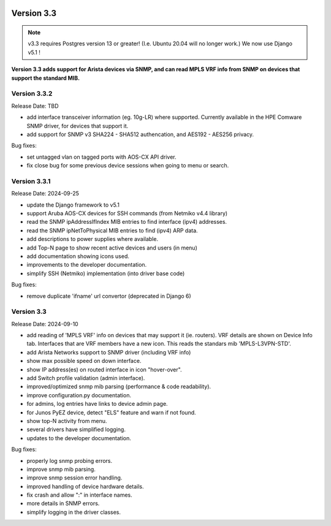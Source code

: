 .. image:: ../_static/openl2m_logo.png

===========
Version 3.3
===========

.. note::

  v3.3 requires Postgres version 13 or greater! (I.e. Ubuntu 20.04 will no longer work.)
  We now use Django v5.1 !

**Version 3.3 adds support for Arista devices via SNMP, and can read MPLS VRF info from SNMP
on devices that support the standard MIB.**

Version 3.3.2
-------------

Release Date: TBD

* add interface transceiver information (eg. 10g-LR) where supported.
  Currently available in the HPE Comware SNMP driver, for devices that support it.
* add support for SNMP v3 SHA224 - SHA512 authencation, and AES192 - AES256 privacy.

Bug fixes:

* set untagged vlan on tagged ports with AOS-CX API driver.
* fix close bug for some previous device sessions when going to menu or search.

Version 3.3.1
-------------

Release Date: 2024-09-25

* update the Django framework to v5.1
* support Aruba AOS-CX devices for SSH commands (from Netmiko v4.4 library)
* read the SNMP ipAddressIfIndex MIB entries to find interface (ipv4) addresses.
* read the SNMP ipNetToPhysical MIB entries to find (ipv4) ARP data.
* add descriptions to power supplies where available.
* add Top-N page to show recent active devices and users (in menu)
* add documentation showing icons used.
* improvements to the developer documentation.
* simplify SSH (Netmiko) implementation (into driver base code)

Bug fixes:

* remove duplicate 'ifname' url convertor (deprecated in Django 6)


Version 3.3
-----------

Release Date: 2024-09-10

* add reading of 'MPLS VRF' info on devices that may support it (ie. routers).
  VRF details are shown on Device Info tab. Interfaces that are VRF members have a new icon.
  This reads the standars mib 'MPLS-L3VPN-STD'.
* add Arista Networks support to SNMP driver (including VRF info)
* show max possible speed on down interface.
* show IP address(es) on routed interface in icon "hover-over".
* add Switch profile validation (admin interface).
* improved/optimized snmp mib parsing (performance & code readability).
* improve configuration.py documentation.
* for admins, log entries have links to device admin page.
* for Junos PyEZ device, detect "ELS" feature and warn if not found.
* show top-N activity from menu.
* several drivers have simplified logging.
* updates to the developer documentation.

Bug fixes:

* properly log snmp probing errors.
* improve snmp mib parsing.
* improve snmp session error handling.
* improved handling of device hardware details.
* fix crash and allow ":" in interface names.
* more details in SNMP errors.
* simplify logging in the driver classes.
